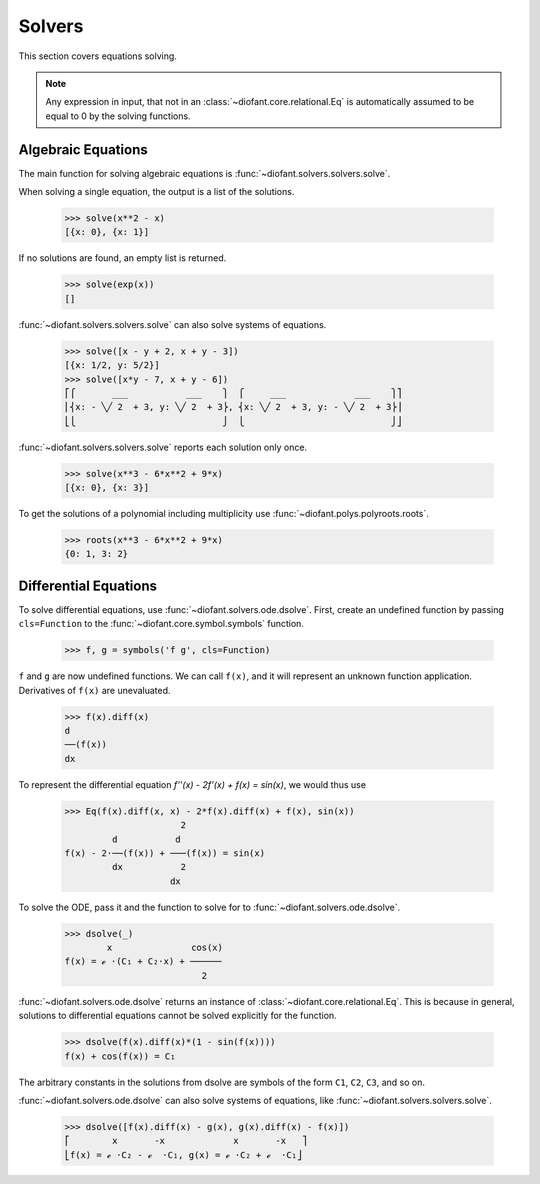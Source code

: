=========
 Solvers
=========

..
    >>> init_printing(pretty_print=True, use_unicode=True)

This section covers equations solving.

.. note::

    Any expression in input, that not in an
    :class:`~diofant.core.relational.Eq` is automatically assumed to
    be equal to 0 by the solving functions.

Algebraic Equations
===================

The main function for solving algebraic equations is
:func:`~diofant.solvers.solvers.solve`.

When solving a single equation, the output is a list of the solutions.

    >>> solve(x**2 - x)
    [{x: 0}, {x: 1}]

If no solutions are found, an empty list is returned.

    >>> solve(exp(x))
    []

:func:`~diofant.solvers.solvers.solve` can also solve systems of equations.

    >>> solve([x - y + 2, x + y - 3])
    [{x: 1/2, y: 5/2}]
    >>> solve([x*y - 7, x + y - 6])
    ⎡⎧       ___           ___    ⎫  ⎧     ___             ___    ⎫⎤
    ⎢⎨x: - ╲╱ 2  + 3, y: ╲╱ 2  + 3⎬, ⎨x: ╲╱ 2  + 3, y: - ╲╱ 2  + 3⎬⎥
    ⎣⎩                            ⎭  ⎩                            ⎭⎦

:func:`~diofant.solvers.solvers.solve` reports each solution only once.

    >>> solve(x**3 - 6*x**2 + 9*x)
    [{x: 0}, {x: 3}]

To get the solutions of a polynomial including multiplicity use
:func:`~diofant.polys.polyroots.roots`.

    >>> roots(x**3 - 6*x**2 + 9*x)
    {0: 1, 3: 2}

Differential Equations
======================

To solve differential equations, use
:func:`~diofant.solvers.ode.dsolve`.  First, create an undefined
function by passing ``cls=Function`` to the
:func:`~diofant.core.symbol.symbols` function.

    >>> f, g = symbols('f g', cls=Function)

``f`` and ``g`` are now undefined functions.  We can call ``f(x)``,
and it will represent an unknown function application.  Derivatives of
``f(x)`` are unevaluated.

    >>> f(x).diff(x)
    d
    ──(f(x))
    dx

To represent the differential equation `f''(x) - 2f'(x) + f(x) =
\sin(x)`, we would thus use

    >>> Eq(f(x).diff(x, x) - 2*f(x).diff(x) + f(x), sin(x))
                          2
             d           d
    f(x) - 2⋅──(f(x)) + ───(f(x)) = sin(x)
             dx           2
                        dx

To solve the ODE, pass it and the function to solve for to
:func:`~diofant.solvers.ode.dsolve`.

    >>> dsolve(_)
            x               cos(x)
    f(x) = ℯ ⋅(C₁ + C₂⋅x) + ──────
                              2

:func:`~diofant.solvers.ode.dsolve` returns an instance of
:class:`~diofant.core.relational.Eq`.  This is because in general,
solutions to differential equations cannot be solved explicitly for
the function.

    >>> dsolve(f(x).diff(x)*(1 - sin(f(x))))
    f(x) + cos(f(x)) = C₁

The arbitrary constants in the solutions from dsolve are symbols of
the form ``C1``, ``C2``, ``C3``, and so on.

:func:`~diofant.solvers.ode.dsolve` can also solve systems of
equations, like :func:`~diofant.solvers.solvers.solve`.

    >>> dsolve([f(x).diff(x) - g(x), g(x).diff(x) - f(x)])
    ⎡        x       -x             x       -x   ⎤
    ⎣f(x) = ℯ ⋅C₂ - ℯ  ⋅C₁, g(x) = ℯ ⋅C₂ + ℯ  ⋅C₁⎦
